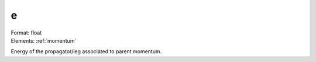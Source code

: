 .. _e:

e
===========
| Format: float
| Elements: :ref:`momentum`

Energy of the propagator/leg associated to parent momentum.

